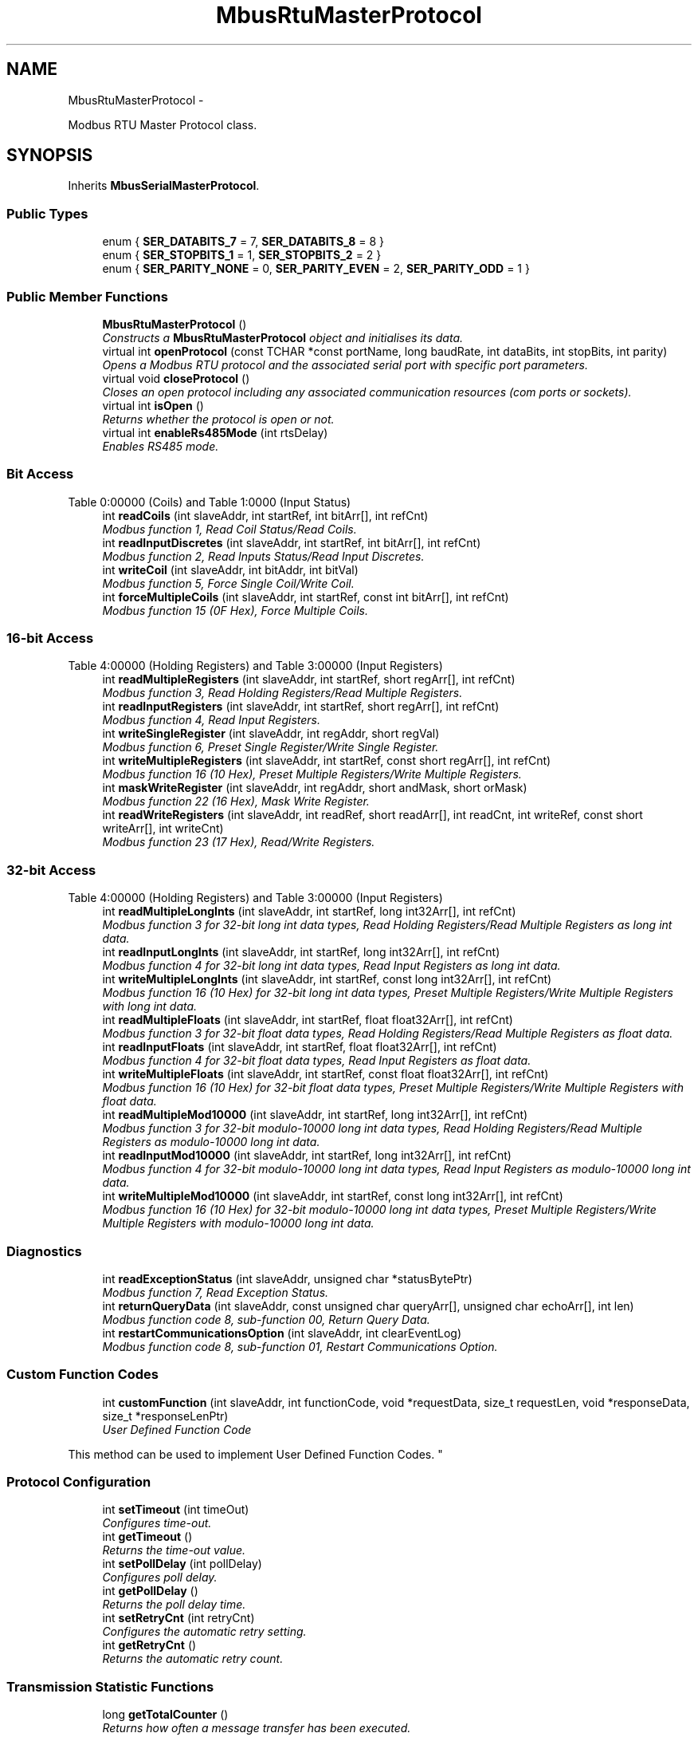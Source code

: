 .TH "MbusRtuMasterProtocol" 3 "29 Jan 2010" "Version Library version 2.6" "FieldTalk Modbus Master C++ Library" \" -*- nroff -*-
.ad l
.nh
.SH NAME
MbusRtuMasterProtocol \- 
.PP
Modbus RTU Master Protocol class.  

.SH SYNOPSIS
.br
.PP
.PP
Inherits \fBMbusSerialMasterProtocol\fP.
.SS "Public Types"

.in +1c
.ti -1c
.RI "enum { \fBSER_DATABITS_7\fP =  7, \fBSER_DATABITS_8\fP =  8 }"
.br
.ti -1c
.RI "enum { \fBSER_STOPBITS_1\fP =  1, \fBSER_STOPBITS_2\fP =  2 }"
.br
.ti -1c
.RI "enum { \fBSER_PARITY_NONE\fP =  0, \fBSER_PARITY_EVEN\fP =  2, \fBSER_PARITY_ODD\fP =  1 }"
.br
.in -1c
.SS "Public Member Functions"

.in +1c
.ti -1c
.RI "\fBMbusRtuMasterProtocol\fP ()"
.br
.RI "\fIConstructs a \fBMbusRtuMasterProtocol\fP object and initialises its data. \fP"
.ti -1c
.RI "virtual int \fBopenProtocol\fP (const TCHAR *const portName, long baudRate, int dataBits, int stopBits, int parity)"
.br
.RI "\fIOpens a Modbus RTU protocol and the associated serial port with specific port parameters. \fP"
.ti -1c
.RI "virtual void \fBcloseProtocol\fP ()"
.br
.RI "\fICloses an open protocol including any associated communication resources (com ports or sockets). \fP"
.ti -1c
.RI "virtual int \fBisOpen\fP ()"
.br
.RI "\fIReturns whether the protocol is open or not. \fP"
.ti -1c
.RI "virtual int \fBenableRs485Mode\fP (int rtsDelay)"
.br
.RI "\fIEnables RS485 mode. \fP"
.in -1c
.SS "Bit Access"
Table 0:00000 (Coils) and Table 1:0000 (Input Status) 
.in +1c
.ti -1c
.RI "int \fBreadCoils\fP (int slaveAddr, int startRef, int bitArr[], int refCnt)"
.br
.RI "\fIModbus function 1, Read Coil Status/Read Coils. \fP"
.ti -1c
.RI "int \fBreadInputDiscretes\fP (int slaveAddr, int startRef, int bitArr[], int refCnt)"
.br
.RI "\fIModbus function 2, Read Inputs Status/Read Input Discretes. \fP"
.ti -1c
.RI "int \fBwriteCoil\fP (int slaveAddr, int bitAddr, int bitVal)"
.br
.RI "\fIModbus function 5, Force Single Coil/Write Coil. \fP"
.ti -1c
.RI "int \fBforceMultipleCoils\fP (int slaveAddr, int startRef, const int bitArr[], int refCnt)"
.br
.RI "\fIModbus function 15 (0F Hex), Force Multiple Coils. \fP"
.in -1c
.SS "16-bit Access"
Table 4:00000 (Holding Registers) and Table 3:00000 (Input Registers) 
.in +1c
.ti -1c
.RI "int \fBreadMultipleRegisters\fP (int slaveAddr, int startRef, short regArr[], int refCnt)"
.br
.RI "\fIModbus function 3, Read Holding Registers/Read Multiple Registers. \fP"
.ti -1c
.RI "int \fBreadInputRegisters\fP (int slaveAddr, int startRef, short regArr[], int refCnt)"
.br
.RI "\fIModbus function 4, Read Input Registers. \fP"
.ti -1c
.RI "int \fBwriteSingleRegister\fP (int slaveAddr, int regAddr, short regVal)"
.br
.RI "\fIModbus function 6, Preset Single Register/Write Single Register. \fP"
.ti -1c
.RI "int \fBwriteMultipleRegisters\fP (int slaveAddr, int startRef, const short regArr[], int refCnt)"
.br
.RI "\fIModbus function 16 (10 Hex), Preset Multiple Registers/Write Multiple Registers. \fP"
.ti -1c
.RI "int \fBmaskWriteRegister\fP (int slaveAddr, int regAddr, short andMask, short orMask)"
.br
.RI "\fIModbus function 22 (16 Hex), Mask Write Register. \fP"
.ti -1c
.RI "int \fBreadWriteRegisters\fP (int slaveAddr, int readRef, short readArr[], int readCnt, int writeRef, const short writeArr[], int writeCnt)"
.br
.RI "\fIModbus function 23 (17 Hex), Read/Write Registers. \fP"
.in -1c
.SS "32-bit Access"
Table 4:00000 (Holding Registers) and Table 3:00000 (Input Registers) 
.in +1c
.ti -1c
.RI "int \fBreadMultipleLongInts\fP (int slaveAddr, int startRef, long int32Arr[], int refCnt)"
.br
.RI "\fIModbus function 3 for 32-bit long int data types, Read Holding Registers/Read Multiple Registers as long int data. \fP"
.ti -1c
.RI "int \fBreadInputLongInts\fP (int slaveAddr, int startRef, long int32Arr[], int refCnt)"
.br
.RI "\fIModbus function 4 for 32-bit long int data types, Read Input Registers as long int data. \fP"
.ti -1c
.RI "int \fBwriteMultipleLongInts\fP (int slaveAddr, int startRef, const long int32Arr[], int refCnt)"
.br
.RI "\fIModbus function 16 (10 Hex) for 32-bit long int data types, Preset Multiple Registers/Write Multiple Registers with long int data. \fP"
.ti -1c
.RI "int \fBreadMultipleFloats\fP (int slaveAddr, int startRef, float float32Arr[], int refCnt)"
.br
.RI "\fIModbus function 3 for 32-bit float data types, Read Holding Registers/Read Multiple Registers as float data. \fP"
.ti -1c
.RI "int \fBreadInputFloats\fP (int slaveAddr, int startRef, float float32Arr[], int refCnt)"
.br
.RI "\fIModbus function 4 for 32-bit float data types, Read Input Registers as float data. \fP"
.ti -1c
.RI "int \fBwriteMultipleFloats\fP (int slaveAddr, int startRef, const float float32Arr[], int refCnt)"
.br
.RI "\fIModbus function 16 (10 Hex) for 32-bit float data types, Preset Multiple Registers/Write Multiple Registers with float data. \fP"
.ti -1c
.RI "int \fBreadMultipleMod10000\fP (int slaveAddr, int startRef, long int32Arr[], int refCnt)"
.br
.RI "\fIModbus function 3 for 32-bit modulo-10000 long int data types, Read Holding Registers/Read Multiple Registers as modulo-10000 long int data. \fP"
.ti -1c
.RI "int \fBreadInputMod10000\fP (int slaveAddr, int startRef, long int32Arr[], int refCnt)"
.br
.RI "\fIModbus function 4 for 32-bit modulo-10000 long int data types, Read Input Registers as modulo-10000 long int data. \fP"
.ti -1c
.RI "int \fBwriteMultipleMod10000\fP (int slaveAddr, int startRef, const long int32Arr[], int refCnt)"
.br
.RI "\fIModbus function 16 (10 Hex) for 32-bit modulo-10000 long int data types, Preset Multiple Registers/Write Multiple Registers with modulo-10000 long int data. \fP"
.in -1c
.SS "Diagnostics"
 
.in +1c
.ti -1c
.RI "int \fBreadExceptionStatus\fP (int slaveAddr, unsigned char *statusBytePtr)"
.br
.RI "\fIModbus function 7, Read Exception Status. \fP"
.ti -1c
.RI "int \fBreturnQueryData\fP (int slaveAddr, const unsigned char queryArr[], unsigned char echoArr[], int len)"
.br
.RI "\fIModbus function code 8, sub-function 00, Return Query Data. \fP"
.ti -1c
.RI "int \fBrestartCommunicationsOption\fP (int slaveAddr, int clearEventLog)"
.br
.RI "\fIModbus function code 8, sub-function 01, Restart Communications Option. \fP"
.in -1c
.SS "Custom Function Codes"
 
.in +1c
.ti -1c
.RI "int \fBcustomFunction\fP (int slaveAddr, int functionCode, void *requestData, size_t requestLen, void *responseData, size_t *responseLenPtr)"
.br
.RI "\fIUser Defined Function Code
.PP
This method can be used to implement User Defined Function Codes. \fP"
.in -1c
.SS "Protocol Configuration"
 
.in +1c
.ti -1c
.RI "int \fBsetTimeout\fP (int timeOut)"
.br
.RI "\fIConfigures time-out. \fP"
.ti -1c
.RI "int \fBgetTimeout\fP ()"
.br
.RI "\fIReturns the time-out value. \fP"
.ti -1c
.RI "int \fBsetPollDelay\fP (int pollDelay)"
.br
.RI "\fIConfigures poll delay. \fP"
.ti -1c
.RI "int \fBgetPollDelay\fP ()"
.br
.RI "\fIReturns the poll delay time. \fP"
.ti -1c
.RI "int \fBsetRetryCnt\fP (int retryCnt)"
.br
.RI "\fIConfigures the automatic retry setting. \fP"
.ti -1c
.RI "int \fBgetRetryCnt\fP ()"
.br
.RI "\fIReturns the automatic retry count. \fP"
.in -1c
.SS "Transmission Statistic Functions"
 
.in +1c
.ti -1c
.RI "long \fBgetTotalCounter\fP ()"
.br
.RI "\fIReturns how often a message transfer has been executed. \fP"
.ti -1c
.RI "void \fBresetTotalCounter\fP ()"
.br
.RI "\fIResets total message transfer counter. \fP"
.ti -1c
.RI "long \fBgetSuccessCounter\fP ()"
.br
.RI "\fIReturns how often a message transfer was successful. \fP"
.ti -1c
.RI "void \fBresetSuccessCounter\fP ()"
.br
.RI "\fIResets successful message transfer counter. \fP"
.in -1c
.SS "Slave Configuration"
 
.in +1c
.ti -1c
.RI "void \fBconfigureBigEndianInts\fP ()"
.br
.RI "\fIConfigures 32-bit int data type functions to do a word swap. \fP"
.ti -1c
.RI "int \fBconfigureBigEndianInts\fP (int slaveAddr)"
.br
.RI "\fIEnables int data type functions to do a word swap on a per slave basis. \fP"
.ti -1c
.RI "void \fBconfigureLittleEndianInts\fP ()"
.br
.RI "\fIConfigures 32-bit int data type functions not to do a word swap. \fP"
.ti -1c
.RI "int \fBconfigureLittleEndianInts\fP (int slaveAddr)"
.br
.RI "\fIDisables word swapping for int data type functions on a per slave basis. \fP"
.ti -1c
.RI "void \fBconfigureIeeeFloats\fP ()"
.br
.RI "\fIConfigures float data type functions not to do a word swap. \fP"
.ti -1c
.RI "int \fBconfigureIeeeFloats\fP (int slaveAddr)"
.br
.RI "\fIDisables float data type functions to do a word swap on a per slave basis. \fP"
.ti -1c
.RI "void \fBconfigureSwappedFloats\fP ()"
.br
.RI "\fIConfigures float data type functions to do a word swap. \fP"
.ti -1c
.RI "int \fBconfigureSwappedFloats\fP (int slaveAddr)"
.br
.RI "\fIEnables float data type functions to do a word swap on a per slave basis. \fP"
.ti -1c
.RI "void \fBconfigureStandard32BitMode\fP ()"
.br
.RI "\fIConfigures all slaves for Standard 32-bit Mode. \fP"
.ti -1c
.RI "int \fBconfigureStandard32BitMode\fP (int slaveAddr)"
.br
.RI "\fIConfigures a slave for Standard 32-bit Register Mode. \fP"
.ti -1c
.RI "void \fBconfigureEnron32BitMode\fP ()"
.br
.RI "\fIConfigures all slaves for Daniel/ENRON 32-bit Mode. \fP"
.ti -1c
.RI "int \fBconfigureEnron32BitMode\fP (int slaveAddr)"
.br
.RI "\fIConfigures all slaves for Daniel/ENRON 32-bit Mode. \fP"
.ti -1c
.RI "void \fBconfigureCountFromOne\fP ()"
.br
.RI "\fIConfigures the reference counting scheme to start with one for all slaves. \fP"
.ti -1c
.RI "int \fBconfigureCountFromOne\fP (int slaveAddr)"
.br
.RI "\fIConfigures a slave's reference counting scheme to start with one. \fP"
.ti -1c
.RI "void \fBconfigureCountFromZero\fP ()"
.br
.RI "\fIConfigures the reference counting scheme to start with zero for all slaves. \fP"
.ti -1c
.RI "int \fBconfigureCountFromZero\fP (int slaveAddr)"
.br
.RI "\fIConfigures a slave's reference counting scheme to start with zero. \fP"
.in -1c
.SS "Utility Functions"
 
.in +1c
.ti -1c
.RI "static TCHAR * \fBgetPackageVersion\fP ()"
.br
.RI "\fIReturns the library version number. \fP"
.in -1c
.SH "Detailed Description"
.PP 
Modbus RTU Master Protocol class. 

This class realizes the Modbus RTU master protocol. It provides functions to open and to close serial port as well as data and control functions which can be used at any time after the protocol has been opened. The data and control functions are organized different conformance classes. For a more detailed description of the data and control functions see section \fBData and Control Functions for all Modbus Protocol Flavours\fP.
.PP
It is possible to instantiate multiple instances of this class for establishing multiple connections on different serial ports (They should be executed in separate threads).
.PP
\fBSee also:\fP
.RS 4
\fBData and Control Functions for all Modbus Protocol Flavours\fP, \fBSerial Protocols\fP 
.PP
\fBMbusMasterFunctions\fP, \fBMbusSerialMasterProtocol\fP, \fBMbusAsciiMasterProtocol\fP, \fBMbusTcpMasterProtocol\fP, \fBMbusRtuOverTcpMasterProtocol\fP 
.RE
.PP

.SH "Member Enumeration Documentation"
.PP 
.SS "anonymous enum\fC [inherited]\fP"
.PP
\fBEnumerator: \fP
.in +1c
.TP
\fB\fISER_DATABITS_7 \fP\fP
7 data bits 
.TP
\fB\fISER_DATABITS_8 \fP\fP
8 data bits 
.SS "anonymous enum\fC [inherited]\fP"
.PP
\fBEnumerator: \fP
.in +1c
.TP
\fB\fISER_STOPBITS_1 \fP\fP
1 stop bit 
.TP
\fB\fISER_STOPBITS_2 \fP\fP
2 stop bits 
.SS "anonymous enum\fC [inherited]\fP"
.PP
\fBEnumerator: \fP
.in +1c
.TP
\fB\fISER_PARITY_NONE \fP\fP
No parity. 
.TP
\fB\fISER_PARITY_EVEN \fP\fP
Even parity. 
.TP
\fB\fISER_PARITY_ODD \fP\fP
Odd parity. 
.SH "Member Function Documentation"
.PP 
.SS "int openProtocol (const TCHAR *const  portName, long baudRate, int dataBits, int stopBits, int parity)\fC [virtual]\fP"
.PP
Opens a Modbus RTU protocol and the associated serial port with specific port parameters. This function opens the serial port. After a port has been opened, data and control functions can be used.
.PP
\fBNote:\fP
.RS 4
The default time-out for the data transfer is 1000 ms. 
.PP
The default poll delay is 0 ms. 
.PP
Automatic retries are switched off (retry count is 0). 
.PP
The Modbus standard requires two stop bits if no parity is chosen. This library is not enforcing this but it is a recommended configuration. 
.RE
.PP
\fBParameters:\fP
.RS 4
\fIportName\fP Serial port identifier (e.g. 'COM1', '/dev/ser1' or '/dev/ttyS0') 
.br
\fIbaudRate\fP The port baudRate in bps (typically 1200 - 115200, maximum value depends on UART hardware) 
.br
\fIdataBits\fP Must be SER_DATABITS_8 for RTU 
.br
\fIstopBits\fP SER_STOPBITS_1: 1 stop bit, SER_STOPBITS_2: 2 stop bits 
.br
\fIparity\fP SER_PARITY_NONE: no parity, SER_PARITY_ODD: odd parity, SER_PARITY_EVEN: even parity 
.RE
.PP
\fBReturns:\fP
.RS 4
FTALK_SUCCESS on success or error code. See \fBError Management\fP for a list of error codes. 
.RE
.PP

.PP
Reimplemented from \fBMbusSerialMasterProtocol\fP.
.SS "int isOpen ()\fC [virtual, inherited]\fP"
.PP
Returns whether the protocol is open or not. \fBReturn values:\fP
.RS 4
\fItrue\fP = open 
.br
\fIfalse\fP = closed 
.RE
.PP

.PP
Implements \fBMbusMasterFunctions\fP.
.SS "int enableRs485Mode (int rtsDelay)\fC [virtual, inherited]\fP"
.PP
Enables RS485 mode. In RS485 mode the RTS signal can be used to enable and disable the transmitter of a RS232/RS485 converter. The RTS signal is asserted before sending data. It is cleared after the transmit buffer has been emptied and in addition the specified delay time has elapsed. The delay time is necessary because even the transmit buffer is already empty, the UART's FIFO will still contain unsent characters.
.PP
\fBWarning:\fP
.RS 4
The use of RTS controlled RS232/RS485 converters should be avoided if possible. It is difficult to determine the exact time when to switch off the transmitter with non real-time operating systems like Windows and Linux. If it is switched off to early characters might still sit in the FIFO or the transmit register of the UART and these characters will be lost. Hence the slave will not recognize the message. On the other hand if it is switched off too late then the slave's message is corrupted and the master will not recognize the message.
.RE
.PP
\fBRemarks:\fP
.RS 4
The delay value is indicative only and not guaranteed to be maintained. How precise it is followed depends on the operating system used, it's scheduling priority and it's system timer resolution. 
.RE
.PP
\fBNote:\fP
.RS 4
A protocol must be closed in order to configure it. 
.RE
.PP
\fBParameters:\fP
.RS 4
\fIrtsDelay\fP Delay time in ms (Range: 0 - 100000) which applies after the transmit buffer is empty. 0 disables this mode. 
.RE
.PP
\fBReturn values:\fP
.RS 4
\fIFTALK_SUCCESS\fP Success 
.br
\fIFTALK_ILLEGAL_ARGUMENT_ERROR\fP Argument out of range 
.br
\fIFTALK_ILLEGAL_STATE_ERROR\fP Protocol is already open 
.RE
.PP

.SS "int readCoils (int slaveAddr, int startRef, int bitArr[], int refCnt)\fC [inherited]\fP"
.PP
Modbus function 1, Read Coil Status/Read Coils. Reads the contents of the discrete outputs (coils, 0:00000 table).
.PP
\fBParameters:\fP
.RS 4
\fIslaveAddr\fP Modbus address of slave device or unit identifier (Range: 1 - 255) 
.br
\fIstartRef\fP Start reference (Range: 1 - 65536) 
.br
\fIbitArr\fP Buffer which will contain the data read 
.br
\fIrefCnt\fP Number of coils to be read (Range: 1-2000) 
.RE
.PP
\fBReturns:\fP
.RS 4
FTALK_SUCCESS on success or error code. See \fBError Management\fP for a list of error codes. 
.RE
.PP
\fBNote:\fP
.RS 4
No broadcast supported 
.RE
.PP

.SS "int readInputDiscretes (int slaveAddr, int startRef, int bitArr[], int refCnt)\fC [inherited]\fP"
.PP
Modbus function 2, Read Inputs Status/Read Input Discretes. Reads the contents of the discrete inputs (input status, 1:00000 table).
.PP
\fBParameters:\fP
.RS 4
\fIslaveAddr\fP Modbus address of slave device or unit identifier (Range: 1 - 255) 
.br
\fIstartRef\fP Start reference (Range: 1 - 65536) 
.br
\fIbitArr\fP Buffer which will contain the data read 
.br
\fIrefCnt\fP Number of coils to be read (Range: 1-2000) 
.RE
.PP
\fBReturns:\fP
.RS 4
FTALK_SUCCESS on success or error code. See \fBError Management\fP for a list of error codes. 
.RE
.PP
\fBNote:\fP
.RS 4
No broadcast supported 
.RE
.PP

.SS "int writeCoil (int slaveAddr, int bitAddr, int bitVal)\fC [inherited]\fP"
.PP
Modbus function 5, Force Single Coil/Write Coil. Sets a single discrete output variable (coil, 0:00000 table) to either ON or OFF.
.PP
\fBParameters:\fP
.RS 4
\fIslaveAddr\fP Modbus address of slave device or unit identifier (Range: 0 - 255) 
.br
\fIbitAddr\fP Coil address (Range: 1 - 65536) 
.br
\fIbitVal\fP true sets, false clears discrete output variable 
.RE
.PP
\fBReturns:\fP
.RS 4
FTALK_SUCCESS on success or error code. See \fBError Management\fP for a list of error codes. 
.RE
.PP
\fBNote:\fP
.RS 4
Broadcast supported for serial protocols 
.RE
.PP

.SS "int forceMultipleCoils (int slaveAddr, int startRef, const int bitArr[], int refCnt)\fC [inherited]\fP"
.PP
Modbus function 15 (0F Hex), Force Multiple Coils. Writes binary values into a sequence of discrete outputs (coils, 0:00000 table).
.PP
\fBParameters:\fP
.RS 4
\fIslaveAddr\fP Modbus address of slave device or unit identifier (Range: 1 - 255) 
.br
\fIstartRef\fP Start reference (Range: 1 - 65536) 
.br
\fIbitArr\fP Buffer which contains the data to be sent 
.br
\fIrefCnt\fP Number of coils to be written (Range: 1-1968) 
.RE
.PP
\fBReturns:\fP
.RS 4
FTALK_SUCCESS on success or error code. See \fBError Management\fP for a list of error codes. 
.RE
.PP
\fBNote:\fP
.RS 4
Broadcast supported for serial protocols 
.RE
.PP

.SS "int readMultipleRegisters (int slaveAddr, int startRef, short regArr[], int refCnt)\fC [inherited]\fP"
.PP
Modbus function 3, Read Holding Registers/Read Multiple Registers. Reads the contents of the output registers (holding registers, 4:00000 table).
.PP
\fBParameters:\fP
.RS 4
\fIslaveAddr\fP Modbus address of slave device or unit identifier (Range: 1 - 255) 
.br
\fIstartRef\fP Start register (Range: 1 - 65536) 
.br
\fIregArr\fP Buffer which will be filled with the data read 
.br
\fIrefCnt\fP Number of registers to be read (Range: 1-125) 
.RE
.PP
\fBReturns:\fP
.RS 4
FTALK_SUCCESS on success or error code. See \fBError Management\fP for a list of error codes. 
.RE
.PP
\fBNote:\fP
.RS 4
No broadcast supported 
.RE
.PP

.SS "int readInputRegisters (int slaveAddr, int startRef, short regArr[], int refCnt)\fC [inherited]\fP"
.PP
Modbus function 4, Read Input Registers. Read the contents of the input registers (3:00000 table).
.PP
\fBParameters:\fP
.RS 4
\fIslaveAddr\fP Modbus address of slave device or unit identifier (Range: 1 - 255) 
.br
\fIstartRef\fP Start register (Range: 1 - 65536) 
.br
\fIregArr\fP Buffer which will be filled with the data read. 
.br
\fIrefCnt\fP Number of registers to be read (Range: 1-125) 
.RE
.PP
\fBReturns:\fP
.RS 4
FTALK_SUCCESS on success or error code. See \fBError Management\fP for a list of error codes. 
.RE
.PP
\fBNote:\fP
.RS 4
No broadcast supported 
.RE
.PP

.SS "int writeSingleRegister (int slaveAddr, int regAddr, short regVal)\fC [inherited]\fP"
.PP
Modbus function 6, Preset Single Register/Write Single Register. Writes a value into a single output register (holding register, 4:00000 reference).
.PP
\fBParameters:\fP
.RS 4
\fIslaveAddr\fP Modbus address of slave device or unit identifier (Range: 0 - 255) 
.br
\fIregAddr\fP Register address (Range: 1 - 65536) 
.br
\fIregVal\fP Data to be sent 
.RE
.PP
\fBReturns:\fP
.RS 4
FTALK_SUCCESS on success or error code. See \fBError Management\fP for a list of error codes. 
.RE
.PP
\fBNote:\fP
.RS 4
Broadcast supported for serial protocols 
.RE
.PP

.SS "int writeMultipleRegisters (int slaveAddr, int startRef, const short regArr[], int refCnt)\fC [inherited]\fP"
.PP
Modbus function 16 (10 Hex), Preset Multiple Registers/Write Multiple Registers. Writes values into a sequence of output registers (holding registers, 4:00000 table).
.PP
\fBParameters:\fP
.RS 4
\fIslaveAddr\fP Modbus address of slave device or unit identifier (Range: 0 - 255) 
.br
\fIstartRef\fP Start register (Range: 1 - 65536) 
.br
\fIregArr\fP Buffer with the data to be sent. 
.br
\fIrefCnt\fP Number of registers to be written (Range: 1-123) 
.RE
.PP
\fBReturns:\fP
.RS 4
FTALK_SUCCESS on success or error code. See \fBError Management\fP for a list of error codes. 
.RE
.PP
\fBNote:\fP
.RS 4
Broadcast supported for serial protocols 
.RE
.PP

.SS "int maskWriteRegister (int slaveAddr, int regAddr, short andMask, short orMask)\fC [inherited]\fP"
.PP
Modbus function 22 (16 Hex), Mask Write Register. Masks bits according to an AND & an OR mask into a single output register (holding register, 4:00000 reference). Masking is done as follows: result = (currentVal AND andMask) OR (orMask AND (NOT andMask))
.PP
\fBParameters:\fP
.RS 4
\fIslaveAddr\fP Modbus address of slave device or unit identifier (Range: 1 - 255) 
.br
\fIregAddr\fP Register address (Range: 1 - 65536) 
.br
\fIandMask\fP Mask to be applied as a logic AND to the register 
.br
\fIorMask\fP Mask to be applied as a logic OR to the register 
.RE
.PP
\fBNote:\fP
.RS 4
No broadcast supported 
.RE
.PP

.SS "int readWriteRegisters (int slaveAddr, int readRef, short readArr[], int readCnt, int writeRef, const short writeArr[], int writeCnt)\fC [inherited]\fP"
.PP
Modbus function 23 (17 Hex), Read/Write Registers. Combines reading and writing of the output registers in one transaction (holding registers, 4:00000 table).
.PP
\fBParameters:\fP
.RS 4
\fIslaveAddr\fP Modbus address of slave device or unit identifier (Range: 1 - 255) 
.br
\fIreadRef\fP Start register for reading (Range: 1 - 65536) 
.br
\fIreadArr\fP Buffer which will contain the data read 
.br
\fIreadCnt\fP Number of registers to be read (Range: 1-125) 
.br
\fIwriteRef\fP Start register for writing (Range: 1 - 65536) 
.br
\fIwriteArr\fP Buffer with data to be sent 
.br
\fIwriteCnt\fP Number of registers to be written (Range: 1-121) 
.RE
.PP
\fBReturns:\fP
.RS 4
FTALK_SUCCESS on success or error code. See \fBError Management\fP for a list of error codes. 
.RE
.PP
\fBNote:\fP
.RS 4
No broadcast supported 
.RE
.PP

.SS "int readMultipleLongInts (int slaveAddr, int startRef, long int32Arr[], int refCnt)\fC [inherited]\fP"
.PP
Modbus function 3 for 32-bit long int data types, Read Holding Registers/Read Multiple Registers as long int data. Reads the contents of pairs of consecutive output registers (holding registers, 4:00000 table) into 32-bit long int values.
.PP
\fBRemarks:\fP
.RS 4
Depending on the 32-bit Mode setting, an int will be transferred as two consecutive 16-bit registers (Standard) or as one 32-bit register (Daniel/Enron). 
.RE
.PP
\fBParameters:\fP
.RS 4
\fIslaveAddr\fP Modbus address of slave device or unit identifier (Range: 1 - 255) 
.br
\fIstartRef\fP Start reference (Range: 1 - 65536) 
.br
\fIint32Arr\fP Buffer which will be filled with the data read 
.br
\fIrefCnt\fP Number of long integers to be read (Range: 1-62) 
.RE
.PP
\fBReturns:\fP
.RS 4
FTALK_SUCCESS on success or error code. See \fBError Management\fP for a list of error codes. 
.RE
.PP
\fBNote:\fP
.RS 4
No broadcast supported 
.RE
.PP

.SS "int readInputLongInts (int slaveAddr, int startRef, long int32Arr[], int refCnt)\fC [inherited]\fP"
.PP
Modbus function 4 for 32-bit long int data types, Read Input Registers as long int data. Reads the contents of pairs of consecutive input registers (3:00000 table) into 32-bit long int values.
.PP
\fBRemarks:\fP
.RS 4
Depending on the 32-bit Mode setting, an int will be transferred as two consecutive 16-bit registers (Standard) or as one 32-bit register (Daniel/Enron). 
.RE
.PP
\fBParameters:\fP
.RS 4
\fIslaveAddr\fP Modbus address of slave device or unit identifier (Range: 1 - 255) 
.br
\fIstartRef\fP Start reference (Range: 1 - 65536) 
.br
\fIint32Arr\fP Buffer which will be filled with the data read 
.br
\fIrefCnt\fP Number of long integers to be read (Range: 1-62) 
.RE
.PP
\fBReturns:\fP
.RS 4
FTALK_SUCCESS on success or error code. See \fBError Management\fP for a list of error codes. 
.RE
.PP
\fBNote:\fP
.RS 4
No broadcast supported 
.RE
.PP

.SS "int writeMultipleLongInts (int slaveAddr, int startRef, const long int32Arr[], int refCnt)\fC [inherited]\fP"
.PP
Modbus function 16 (10 Hex) for 32-bit long int data types, Preset Multiple Registers/Write Multiple Registers with long int data. Writes long int values into pairs of output registers (holding registers, 4:00000 table).
.PP
\fBRemarks:\fP
.RS 4
Depending on the 32-bit Mode setting, an int will be transferred as two consecutive 16-bit registers (Standard) or as one 32-bit register (Daniel/Enron). 
.RE
.PP
\fBParameters:\fP
.RS 4
\fIslaveAddr\fP Modbus address of slave device or unit identifier (Range: 0 - 255) 
.br
\fIstartRef\fP Start reference (Range: 1 - 65536) 
.br
\fIint32Arr\fP Buffer with the data to be sent 
.br
\fIrefCnt\fP Number of long integers to be sent (Range: 1-61) 
.RE
.PP
\fBReturns:\fP
.RS 4
FTALK_SUCCESS on success or error code. See \fBError Management\fP for a list of error codes. 
.RE
.PP
\fBNote:\fP
.RS 4
Broadcast supported for serial protocols 
.RE
.PP

.SS "int readMultipleFloats (int slaveAddr, int startRef, float float32Arr[], int refCnt)\fC [inherited]\fP"
.PP
Modbus function 3 for 32-bit float data types, Read Holding Registers/Read Multiple Registers as float data. Reads the contents of pairs of consecutive output registers (holding registers, 4:00000 table) into float values.
.PP
\fBRemarks:\fP
.RS 4
Depending on the 32-bit Mode setting, an int will be transferred as two consecutive 16-bit registers (Standard) or as one 32-bit register (Daniel/Enron). 
.RE
.PP
\fBParameters:\fP
.RS 4
\fIslaveAddr\fP Modbus address of slave device or unit identifier (Range: 1 - 255) 
.br
\fIstartRef\fP Start reference (Range: 1 - 65536) 
.br
\fIfloat32Arr\fP Buffer which will be filled with the data read 
.br
\fIrefCnt\fP Number of float values to be read (Range: 1-62) 
.RE
.PP
\fBReturns:\fP
.RS 4
FTALK_SUCCESS on success or error code. See \fBError Management\fP for a list of error codes. 
.RE
.PP
\fBNote:\fP
.RS 4
No broadcast supported 
.RE
.PP

.SS "int readInputFloats (int slaveAddr, int startRef, float float32Arr[], int refCnt)\fC [inherited]\fP"
.PP
Modbus function 4 for 32-bit float data types, Read Input Registers as float data. Reads the contents of pairs of consecutive input registers (3:00000 table) into float values.
.PP
\fBRemarks:\fP
.RS 4
Depending on the 32-bit Mode setting, an int will be transferred as two consecutive 16-bit registers (Standard) or as one 32-bit register (Daniel/Enron). 
.RE
.PP
\fBParameters:\fP
.RS 4
\fIslaveAddr\fP Modbus address of slave device or unit identifier (Range: 1 - 255) 
.br
\fIstartRef\fP Start reference (Range: 1 - 65536) 
.br
\fIfloat32Arr\fP Buffer which will be filled with the data read 
.br
\fIrefCnt\fP Number of floats to be read (Range: 1-62) 
.RE
.PP
\fBReturns:\fP
.RS 4
FTALK_SUCCESS on success or error code. See \fBError Management\fP for a list of error codes. 
.RE
.PP
\fBNote:\fP
.RS 4
No broadcast supported 
.RE
.PP

.SS "int writeMultipleFloats (int slaveAddr, int startRef, const float float32Arr[], int refCnt)\fC [inherited]\fP"
.PP
Modbus function 16 (10 Hex) for 32-bit float data types, Preset Multiple Registers/Write Multiple Registers with float data. Writes float values into pairs of output registers (holding registers, 4:00000 table).
.PP
\fBRemarks:\fP
.RS 4
Depending on the 32-bit Mode setting, an int will be transferred as two consecutive 16-bit registers (Standard) or as one 32-bit register (Daniel/Enron). 
.RE
.PP
\fBParameters:\fP
.RS 4
\fIslaveAddr\fP Modbus address of slave device or unit identifier (Range: 0 - 255) 
.br
\fIstartRef\fP Start reference (Range: 1 - 65536) 
.br
\fIfloat32Arr\fP Buffer with the data to be sent 
.br
\fIrefCnt\fP Number of float values to be sent (Range: 1-61) 
.RE
.PP
\fBReturns:\fP
.RS 4
FTALK_SUCCESS on success or error code. See \fBError Management\fP for a list of error codes. 
.RE
.PP
\fBNote:\fP
.RS 4
Broadcast supported for serial protocols 
.RE
.PP

.SS "int readMultipleMod10000 (int slaveAddr, int startRef, long int32Arr[], int refCnt)\fC [inherited]\fP"
.PP
Modbus function 3 for 32-bit modulo-10000 long int data types, Read Holding Registers/Read Multiple Registers as modulo-10000 long int data. Reads the contents of pairs of consecutive output registers (holding registers, 4:00000 table) representing a modulo-10000 long int value into 32-bit int values and performs number format conversion.
.PP
\fBRemarks:\fP
.RS 4
Depending on the 32-bit Mode setting, an int will be transferred as two consecutive 16-bit registers (Standard) or as one 32-bit register (Daniel/Enron). 
.RE
.PP
\fBParameters:\fP
.RS 4
\fIslaveAddr\fP Modbus address of slave device or unit identifier (Range: 1 - 255) 
.br
\fIstartRef\fP Start reference (Range: 1 - 65536) 
.br
\fIint32Arr\fP Buffer which will be filled with the data read 
.br
\fIrefCnt\fP Number of M10K integers to be read (Range: 1-62) 
.RE
.PP
\fBReturns:\fP
.RS 4
FTALK_SUCCESS on success or error code. See \fBError Management\fP for a list of error codes. 
.RE
.PP
\fBNote:\fP
.RS 4
No broadcast supported 
.RE
.PP

.SS "int readInputMod10000 (int slaveAddr, int startRef, long int32Arr[], int refCnt)\fC [inherited]\fP"
.PP
Modbus function 4 for 32-bit modulo-10000 long int data types, Read Input Registers as modulo-10000 long int data. Reads the contents of pairs of consecutive input registers (3:00000 table) representing a modulo-10000 long int value into 32-bit long int values and performs number format conversion.
.PP
\fBRemarks:\fP
.RS 4
Depending on the 32-bit Mode setting, an int will be transferred as two consecutive 16-bit registers (Standard) or as one 32-bit register (Daniel/Enron). 
.RE
.PP
\fBParameters:\fP
.RS 4
\fIslaveAddr\fP Modbus address of slave device or unit identifier (Range: 1 - 255) 
.br
\fIstartRef\fP Start reference (Range: 1 - 65536) 
.br
\fIint32Arr\fP Buffer which will be filled with the data read 
.br
\fIrefCnt\fP Number of M10K integers to be read (Range: 1-62) 
.RE
.PP
\fBReturns:\fP
.RS 4
FTALK_SUCCESS on success or error code. See \fBError Management\fP for a list of error codes. 
.RE
.PP
\fBNote:\fP
.RS 4
No broadcast supported 
.RE
.PP

.SS "int writeMultipleMod10000 (int slaveAddr, int startRef, const long int32Arr[], int refCnt)\fC [inherited]\fP"
.PP
Modbus function 16 (10 Hex) for 32-bit modulo-10000 long int data types, Preset Multiple Registers/Write Multiple Registers with modulo-10000 long int data. Writes long int values into pairs of output registers (holding registers, 4:00000 table) representing a modulo-10000 long int value and performs number format conversion.
.PP
\fBRemarks:\fP
.RS 4
Depending on the 32-bit Mode setting, an int will be transferred as two consecutive 16-bit registers (Standard) or as one 32-bit register (Daniel/Enron). 
.RE
.PP
\fBParameters:\fP
.RS 4
\fIslaveAddr\fP Modbus address of slave device or unit identifier (Range: 0 - 255) 
.br
\fIstartRef\fP Start reference (Range: 1 - 65536) 
.br
\fIint32Arr\fP Buffer with the data to be sent 
.br
\fIrefCnt\fP Number of long integer values to be sent (Range: 1-61) 
.RE
.PP
\fBReturns:\fP
.RS 4
FTALK_SUCCESS on success or error code. See \fBError Management\fP for a list of error codes. 
.RE
.PP
\fBNote:\fP
.RS 4
Broadcast supported for serial protocols 
.RE
.PP

.SS "int readExceptionStatus (int slaveAddr, unsigned char * statusBytePtr)\fC [inherited]\fP"
.PP
Modbus function 7, Read Exception Status. Reads the eight exception status coils within the slave device.
.PP
\fBParameters:\fP
.RS 4
\fIslaveAddr\fP Modbus address of slave device or unit identifier (Range: 1 - 255) 
.br
\fIstatusBytePtr\fP Slave status byte. The meaning of this status byte is slave specific and varies from device to device. 
.RE
.PP
\fBReturns:\fP
.RS 4
FTALK_SUCCESS on success or error code. See \fBError Management\fP for a list of error codes. 
.RE
.PP
\fBNote:\fP
.RS 4
No broadcast supported 
.RE
.PP

.SS "int returnQueryData (int slaveAddr, const unsigned char queryArr[], unsigned char echoArr[], int len)\fC [inherited]\fP"
.PP
Modbus function code 8, sub-function 00, Return Query Data. \fBParameters:\fP
.RS 4
\fIslaveAddr\fP Modbus address of slave device or unit identifier (Range: 1 - 255) 
.br
\fIqueryArr\fP Buffer with data to be sent 
.br
\fIechoArr\fP Buffer which will contain the data read 
.br
\fIlen\fP Number of bytes send sent and read back 
.RE
.PP
\fBReturns:\fP
.RS 4
FTALK_SUCCESS on success, FTALK_INVALID_REPLY_ERROR if reply does not match query data or error code. See \fBError Management\fP for a list of error codes. 
.RE
.PP
\fBNote:\fP
.RS 4
No broadcast supported 
.RE
.PP

.SS "int restartCommunicationsOption (int slaveAddr, int clearEventLog)\fC [inherited]\fP"
.PP
Modbus function code 8, sub-function 01, Restart Communications Option. \fBParameters:\fP
.RS 4
\fIslaveAddr\fP Modbus address of slave device or unit identifier (Range: 1 - 255) 
.br
\fIclearEventLog\fP Flag when set to one clears in addition the slave's communication even log. 
.RE
.PP
\fBReturns:\fP
.RS 4
FTALK_SUCCESS on success. See \fBError Management\fP for a list of error codes. 
.RE
.PP
\fBNote:\fP
.RS 4
No broadcast supported 
.RE
.PP

.SS "int setTimeout (int msTime)\fC [inherited]\fP"
.PP
Configures time-out. This function sets the operation or socket time-out to the specified value.
.PP
\fBRemarks:\fP
.RS 4
The time-out value is indicative only and not guaranteed to be maintained. How precise it is followed depends on the operating system used, it's scheduling priority and it's system timer resolution. 
.RE
.PP
\fBNote:\fP
.RS 4
A protocol must be closed in order to configure it. 
.RE
.PP
\fBParameters:\fP
.RS 4
\fImsTime\fP Timeout value in ms (Range: 1 - 100000) 
.RE
.PP
\fBReturn values:\fP
.RS 4
\fIFTALK_SUCCESS\fP Success 
.br
\fIFTALK_ILLEGAL_ARGUMENT_ERROR\fP Argument out of range 
.br
\fIFTALK_ILLEGAL_STATE_ERROR\fP Protocol is already open 
.RE
.PP

.SS "int getTimeout ()\fC [inline, inherited]\fP"
.PP
Returns the time-out value. \fBRemarks:\fP
.RS 4
The time-out value is indicative only and not guaranteed to be maintained. How precise it is followed depends on the operating system used, it's scheduling priority and it's system timer resolution. 
.RE
.PP
\fBReturns:\fP
.RS 4
Timeout value in ms 
.RE
.PP

.SS "int setPollDelay (int msTime)\fC [inherited]\fP"
.PP
Configures poll delay. This function sets the delay time which applies between two consecutive Modbus read/write. A value of 0 disables the poll delay.
.PP
\fBRemarks:\fP
.RS 4
The delay value is indicative only and not guaranteed to be maintained. How precise it is followed depends on the operating system used, it's scheduling priority and it's system timer resolution. 
.RE
.PP
\fBNote:\fP
.RS 4
A protocol must be closed in order to configure it. 
.RE
.PP
\fBParameters:\fP
.RS 4
\fImsTime\fP Delay time in ms (Range: 0 - 100000), 0 disables poll delay 
.RE
.PP
\fBReturn values:\fP
.RS 4
\fIFTALK_SUCCESS\fP Success 
.br
\fIFTALK_ILLEGAL_ARGUMENT_ERROR\fP Argument out of range 
.br
\fIFTALK_ILLEGAL_STATE_ERROR\fP Protocol is already open 
.RE
.PP

.SS "int getPollDelay ()\fC [inline, inherited]\fP"
.PP
Returns the poll delay time. \fBReturns:\fP
.RS 4
Delay time in ms, 0 if poll delay is switched off 
.RE
.PP

.SS "int setRetryCnt (int retries)\fC [inherited]\fP"
.PP
Configures the automatic retry setting. A value of 0 disables any automatic retries. 
.PP
\fBNote:\fP
.RS 4
A protocol must be closed in order to configure it.
.RE
.PP
\fBParameters:\fP
.RS 4
\fIretries\fP Retry count (Range: 0 - 10), 0 disables retries 
.RE
.PP
\fBReturn values:\fP
.RS 4
\fIFTALK_SUCCESS\fP Success 
.br
\fIFTALK_ILLEGAL_ARGUMENT_ERROR\fP Argument out of range 
.br
\fIFTALK_ILLEGAL_STATE_ERROR\fP Protocol is already open 
.RE
.PP

.SS "int getRetryCnt ()\fC [inline, inherited]\fP"
.PP
Returns the automatic retry count. \fBReturns:\fP
.RS 4
Retry count 
.RE
.PP

.SS "long getTotalCounter ()\fC [inline, inherited]\fP"
.PP
Returns how often a message transfer has been executed. \fBReturns:\fP
.RS 4
Counter value 
.RE
.PP

.SS "long getSuccessCounter ()\fC [inline, inherited]\fP"
.PP
Returns how often a message transfer was successful. \fBReturns:\fP
.RS 4
Counter value 
.RE
.PP

.SS "void configureBigEndianInts ()\fC [inherited]\fP"
.PP
Configures 32-bit int data type functions to do a word swap. Modbus is using little-endian word order for 32-bit values. The data transfer functions operating upon 32-bit int data types can be configured to do a word swap which enables them to read 32-bit data correctly from a big-endian slave. 
.SS "int configureBigEndianInts (int slaveAddr)\fC [inherited]\fP"
.PP
Enables int data type functions to do a word swap on a per slave basis. Modbus is using little-endian word order for 32-bit values. The data transfer functions operating upon 32-bit int data types can be configured to do a word swap which enables them to read 32-bit data correctly from a big-endian machine.
.PP
\fBParameters:\fP
.RS 4
\fIslaveAddr\fP Modbus address of slave device or unit identifier (Range: 1 - 255). A value of zero configures the behaviour for broadcasting. 
.RE
.PP

.SS "void configureLittleEndianInts ()\fC [inherited]\fP"
.PP
Configures 32-bit int data type functions not to do a word swap. This is the default. 
.SS "int configureLittleEndianInts (int slaveAddr)\fC [inherited]\fP"
.PP
Disables word swapping for int data type functions on a per slave basis. Modbus is using little-endian word order for 32-bit values. This setting assumes that the slave also serves 32-bit data in little little-endian word order.
.PP
\fBRemarks:\fP
.RS 4
This is the default mode
.RE
.PP
\fBParameters:\fP
.RS 4
\fIslaveAddr\fP Modbus address of slave device or unit identifier (Range: 1 - 255). A value of zero configures the behaviour for broadcasting. 
.RE
.PP

.SS "void configureIeeeFloats ()\fC [inherited]\fP"
.PP
Configures float data type functions not to do a word swap. This is the default. 
.SS "int configureIeeeFloats (int slaveAddr)\fC [inherited]\fP"
.PP
Disables float data type functions to do a word swap on a per slave basis. Modbus is using little-endian word order for 32-bit values. This setting assumes that the slave also serves 32-bit floats in little little-endian word order which is the most common case.
.PP
\fBRemarks:\fP
.RS 4
This is the default mode
.RE
.PP
\fBParameters:\fP
.RS 4
\fIslaveAddr\fP Modbus address of slave device or unit identifier (Range: 1 - 255). A value of zero configures the behaviour for broadcasting. 
.RE
.PP

.SS "void configureSwappedFloats ()\fC [inherited]\fP"
.PP
Configures float data type functions to do a word swap. The data functions operating upon 32-bit float data types can be configured to do a word swap. 
.PP
\fBNote:\fP
.RS 4
Most platforms store floats in IEEE 754 little-endian order which does not need a word swap. 
.RE
.PP

.SS "int configureSwappedFloats (int slaveAddr)\fC [inherited]\fP"
.PP
Enables float data type functions to do a word swap on a per slave basis. The data functions operating upon 32-bit float data types can be configured to do a word swap. 
.PP
\fBNote:\fP
.RS 4
Most platforms store floats in IEEE 754 little-endian order which does not need a word swap.
.RE
.PP
\fBParameters:\fP
.RS 4
\fIslaveAddr\fP Modbus address of slave device or unit identifier (Range: 1 - 255). A value of zero configures the behaviour for broadcasting. 
.RE
.PP

.SS "void configureStandard32BitMode ()\fC [inherited]\fP"
.PP
Configures all slaves for Standard 32-bit Mode. In Standard 32-bit Register Mode a 32-bit value is transmitted as two consecutive 16-bit Modbus registers.
.PP
\fBRemarks:\fP
.RS 4
This is the default mode 
.RE
.PP

.SS "int configureStandard32BitMode (int slaveAddr)\fC [inherited]\fP"
.PP
Configures a slave for Standard 32-bit Register Mode. In Standard 32-bit Register Mode a 32-bit value is transmitted as two consecutive 16-bit Modbus registers.
.PP
\fBParameters:\fP
.RS 4
\fIslaveAddr\fP Modbus address of slave device or unit identifier (Range: 1 - 255). A value of zero configures the behaviour for broadcasting. 
.RE
.PP
\fBReturn values:\fP
.RS 4
\fIFTALK_SUCCESS\fP Success 
.br
\fIFTALK_ILLEGAL_ARGUMENT_ERROR\fP Argument out of range
.RE
.PP
\fBRemarks:\fP
.RS 4
This is the default mode 
.RE
.PP
\fBNote:\fP
.RS 4
This function call also re-configures the endianess to default little-endian for 32-bit values! 
.RE
.PP

.SS "void configureEnron32BitMode ()\fC [inherited]\fP"
.PP
Configures all slaves for Daniel/ENRON 32-bit Mode. Some Modbus flavours like the Daniel/Enron protocol represent a 32-bit value using one 32-bit Modbus register instead of two 16-bit registers. 
.SS "int configureEnron32BitMode (int slaveAddr)\fC [inherited]\fP"
.PP
Configures all slaves for Daniel/ENRON 32-bit Mode. Some Modbus flavours like the Daniel/Enron protocol represent a 32-bit value using one 32-bit Modbus register instead of two 16-bit registers.
.PP
\fBParameters:\fP
.RS 4
\fIslaveAddr\fP Modbus address of slave device or unit identifier (Range: 1 - 255). A value of zero configures the behaviour for broadcasting. 
.RE
.PP
\fBReturn values:\fP
.RS 4
\fIFTALK_SUCCESS\fP Success 
.br
\fIFTALK_ILLEGAL_ARGUMENT_ERROR\fP Argument out of range 
.RE
.PP
\fBNote:\fP
.RS 4
This function call also re-configures the endianess to big-endian for 32-bit values as defined by the Daniel/ENRON protocol! 
.RE
.PP

.SS "void configureCountFromOne ()\fC [inherited]\fP"
.PP
Configures the reference counting scheme to start with one for all slaves. This renders the reference range to be 1 to 0x10000 and register #0 is an illegal register.
.PP
\fBRemarks:\fP
.RS 4
This is the default mode 
.RE
.PP

.SS "int configureCountFromOne (int slaveAddr)\fC [inherited]\fP"
.PP
Configures a slave's reference counting scheme to start with one. This renders the reference range to be 1 to 0x10000 and register #0 is an illegal register.
.PP
\fBParameters:\fP
.RS 4
\fIslaveAddr\fP Modbus address of slave device or unit identifier (Range: 1 - 255). A value of zero configures the behaviour for broadcasting.
.RE
.PP
\fBRemarks:\fP
.RS 4
This is the default mode 
.RE
.PP

.SS "void configureCountFromZero ()\fC [inherited]\fP"
.PP
Configures the reference counting scheme to start with zero for all slaves. This renders the valid reference range to be 0 to 0xFFFF.
.PP
This renders the first register to be #0 for all slaves. 
.SS "int configureCountFromZero (int slaveAddr)\fC [inherited]\fP"
.PP
Configures a slave's reference counting scheme to start with zero. This is also known as PDU addressing.
.PP
This renders the valid reference range to be 0 to 0xFFFF.
.PP
\fBParameters:\fP
.RS 4
\fIslaveAddr\fP Modbus address of slave device or unit identifier (Range: 1 - 255). A value of zero configures the behaviour for broadcasting. 
.RE
.PP

.SS "TCHAR * getPackageVersion ()\fC [static, inherited]\fP"
.PP
Returns the library version number. \fBReturns:\fP
.RS 4
Library version string 
.RE
.PP


.SH "Author"
.PP 
Generated automatically by Doxygen for FieldTalk Modbus Master C++ Library from the source code.
